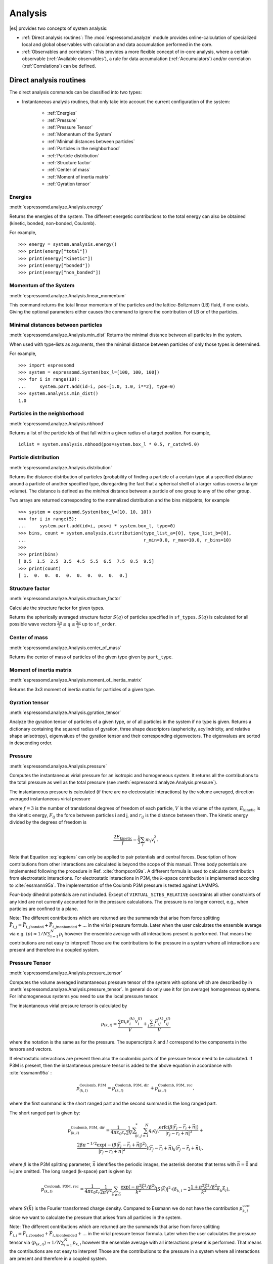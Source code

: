 .. _Analysis:

Analysis
========

|es| provides two concepts of system analysis:

- :ref:`Direct analysis routines`: The :mod:`espressomd.analyze` module provides
  online-calculation of specialized local and global observables with
  calculation and data accumulation performed in the core.
- :ref:`Observables and correlators`: This provides a more flexible concept of
  in-core analysis, where a certain observable (:ref:`Available observables`),
  a rule for data accumulation (:ref:`Accumulators`) and/or correlation (:ref:`Correlations`) can be defined.


.. _Direct analysis routines:

Direct analysis routines
------------------------

The direct analysis commands can be classified into two types:

- Instantaneous analysis routines, that only take into account the current configuration of the system:

    - :ref:`Energies`
    - :ref:`Pressure`
    - :ref:`Pressure Tensor`
    - :ref:`Momentum of the System`
    - :ref:`Minimal distances between particles`
    - :ref:`Particles in the neighborhood`
    - :ref:`Particle distribution`
    - :ref:`Structure factor`
    - :ref:`Center of mass`
    - :ref:`Moment of inertia matrix`
    - :ref:`Gyration tensor`

.. _Energies:

Energies
~~~~~~~~
:meth:`espressomd.analyze.Analysis.energy`

Returns the energies of the system.
The different energetic contributions to the total energy can also be obtained (kinetic, bonded, non-bonded, Coulomb).

For example, ::

>>> energy = system.analysis.energy()
>>> print(energy["total"])
>>> print(energy["kinetic"])
>>> print(energy["bonded"])
>>> print(energy["non_bonded"])


.. _Momentum of the system:

Momentum of the System
~~~~~~~~~~~~~~~~~~~~~~
:meth:`espressomd.analyze.Analysis.linear_momentum`

This command returns the total linear momentum of the particles and the
lattice-Boltzmann (LB) fluid, if one exists. Giving the optional
parameters either causes the command to ignore the contribution of LB or
of the particles.

.. _Minimal distances between particles:

Minimal distances between particles
~~~~~~~~~~~~~~~~~~~~~~~~~~~~~~~~~~~

:meth:`espressomd.analyze.Analysis.min_dist`
Returns the minimal distance between all particles in the system.

When used with type-lists as arguments, then the minimal distance between particles of only those types is determined.


For example, ::

    >>> import espressomd
    >>> system = espressomd.System(box_l=[100, 100, 100])
    >>> for i in range(10):
    ...     system.part.add(id=i, pos=[1.0, 1.0, i**2], type=0)
    >>> system.analysis.min_dist()
    1.0


.. _Particles in the neighborhood:

Particles in the neighborhood
~~~~~~~~~~~~~~~~~~~~~~~~~~~~~~

:meth:`espressomd.analyze.Analysis.nbhood`

Returns a list of the particle ids of that fall within a given radius of a target position.
For example, ::

    idlist = system.analysis.nbhood(pos=system.box_l * 0.5, r_catch=5.0)

.. _Particle distribution:

Particle distribution
~~~~~~~~~~~~~~~~~~~~~
:meth:`espressomd.analyze.Analysis.distribution`

Returns the distance distribution of particles
(probability of finding a particle of a certain type at a specified distance around
a particle of another specified type, disregarding the fact that a spherical shell of a
larger radius covers a larger volume).
The distance is defined as the *minimal* distance between a particle of one group to any of the other
group.

Two arrays are returned corresponding to the normalized distribution and the bins midpoints, for example ::

    >>> system = espressomd.System(box_l=[10, 10, 10])
    >>> for i in range(5):
    ...     system.part.add(id=i, pos=i * system.box_l, type=0)
    >>> bins, count = system.analysis.distribution(type_list_a=[0], type_list_b=[0],
    ...                                            r_min=0.0, r_max=10.0, r_bins=10)
    >>>
    >>> print(bins)
    [ 0.5  1.5  2.5  3.5  4.5  5.5  6.5  7.5  8.5  9.5]
    >>> print(count)
    [ 1.  0.  0.  0.  0.  0.  0.  0.  0.  0.]


.. _Structure factor:

Structure factor
~~~~~~~~~~~~~~~~
:meth:`espressomd.analyze.Analysis.structure_factor`

Calculate the structure factor for given types.

Returns the spherically averaged structure factor :math:`S(q)` of
particles specified in ``sf_types``. :math:`S(q)` is calculated for all possible
wave vectors :math:`\frac{2\pi}{L} \leq q \leq \frac{2\pi}{L}` up to ``sf_order``.


.. _Center of mass:

Center of mass
~~~~~~~~~~~~~~
:meth:`espressomd.analyze.Analysis.center_of_mass`

Returns the center of mass of particles of the given type given by ``part_type``.


.. _Moment of inertia matrix:

Moment of inertia matrix
~~~~~~~~~~~~~~~~~~~~~~~~
:meth:`espressomd.analyze.Analysis.moment_of_inertia_matrix`

Returns the 3x3 moment of inertia matrix for particles of a given type.


.. _Gyration tensor:

Gyration tensor
~~~~~~~~~~~~~~~
:meth:`espressomd.analyze.Analysis.gyration_tensor`

Analyze the gyration tensor of particles of a given type, or of all particles in the system if no type is given. Returns a dictionary containing the squared radius of gyration, three shape descriptors (asphericity, acylindricity, and relative shape anisotropy), eigenvalues of the gyration tensor and their corresponding eigenvectors. The eigenvalues are sorted in descending order.


.. _Pressure:

Pressure
~~~~~~~~

:meth:`espressomd.analyze.Analysis.pressure`

Computes the instantaneous virial pressure for an isotropic and homogeneous system. It
returns all the contributions to the total pressure as well as the total pressure (see :meth:`espressomd.analyze.Analysis.pressure`).

The instantaneous pressure is calculated (if there are no electrostatic interactions)
by the volume averaged, direction averaged instantaneous virial pressure

.. math::
     p = \frac{2E_{\text{kinetic}}}{Vf} + \frac{\sum_{j>i} {F_{ij}r_{ij}}}{3V}
     :label: eqptens

where :math:`f=3` is the number of translational degrees of freedom of
each particle, :math:`V` is the volume of the system,
:math:`E_{\text{kinetic}}` is the kinetic energy, :math:`F_{ij}` the force
between particles i and j, and :math:`r_{ij}` is the distance between
them. The kinetic energy divided by the degrees of freedom is

.. math:: \frac{2E_{\text{kinetic}}}{f} = \frac{1}{3}\sum_{i} {m_{i}v_{i}^{2}}.

Note that Equation :eq:`eqptens` can only be applied to pair potentials and
central forces. Description of how contributions from other interactions
are calculated is beyond the scope of this manual. Three body potentials
are implemented following the procedure in
Ref. :cite:`thompson09a`. A different formula is used to
calculate contribution from electrostatic interactions. For
electrostatic interactions in P3M, the :math:`k`-space contribution is implemented according to :cite:`essmann95a`.
The implementation of the Coulomb P3M pressure is tested against LAMMPS.

Four-body dihedral potentials are not included. Except of
``VIRTUAL_SITES_RELATIVE`` constraints all other
constraints of any kind are not currently accounted for in the pressure
calculations. The pressure is no longer correct, e.g., when particles
are confined to a plane.

Note: The different contributions which are returned are the summands that arise from force splitting :math:`\vec{F}_{i,j}={\vec{F}_{i,j}}_\text{bonded}+{\vec{F}_{i,j}}_\text{nonbonded}+...` in the virial pressure formula. Later when the user calculates the ensemble average via e.g. :math:`\langle p \rangle \approx 1/N \sum_{i=1}^N p_i` however the ensemble average with all interactions present is performed. That means the contributions are not easy to interpret! Those are the contributions to the pressure in a system where all interactions are present and therefore in a coupled system.

.. _Pressure Tensor:

Pressure Tensor
~~~~~~~~~~~~~~~
:meth:`espressomd.analyze.Analysis.pressure_tensor`

Computes the volume averaged instantaneous pressure tensor of the system with options which are
described by in :meth:`espressomd.analyze.Analysis.pressure_tensor`.
In general do only use it for (on average) homogeneous systems. For inhomogeneous systems you need to use the local pressure tensor.

The instantaneous virial pressure tensor is calculated by

.. math:: p_{(k,l)} = \frac{\sum_{i} {m_{i}v_{i}^{(k)}v_{i}^{(l)}}}{V} + \frac{\sum_{j>i}{F_{ij}^{(k)}r_{ij}^{(l)}}}{V}

where the notation is the same as for the pressure. The superscripts :math:`k`
and :math:`l` correspond to the components in the tensors and vectors.

If electrostatic interactions are present then also the coulombic parts of the pressure tensor need to be calculated. If P3M is present, then the instantaneous pressure tensor is added to the above equation in accordance with :cite:`essmann95a` :

.. math :: p^\text{Coulomb, P3M}_{(k,l)} =p^\text{Coulomb, P3M, dir}_{(k,l)} + p^\text{Coulomb, P3M, rec}_{(k,l)},

where the first summand is the short ranged part and the second summand is the long ranged part.

The short ranged part is given by:

.. math :: p^\text{Coulomb, P3M, dir}_{(k,l)}= \frac{1}{4\pi \varepsilon_0 \varepsilon_r} \frac{1}{2V} \sum_{\vec{n}}^* \sum_{i,j=1}^N q_i q_j \left( \frac{ \mathrm{erfc}(\beta |\vec{r}_j-\vec{r}_i+\vec{n}|)}{|\vec{r}_j-\vec{r}_i+\vec{n}|^3} + \\ \frac{2\beta \pi^{-1/2} \exp(-(\beta |\vec{r}_j-\vec{r}_i+\vec{n}|)^2)}{|\vec{r}_j-\vec{r}_i+\vec{n}|^2} \right) (\vec{r}_j-\vec{r}_i+\vec{n})_k (\vec{r}_j-\vec{r}_i+\vec{n})_l,

where :math:`\beta` is the P3M splitting parameter, :math:`\vec{n}` identifies the periodic images, the asterisk denotes that terms with :math:`\vec{n}=\vec{0}` and i=j are omitted.
The long ranged (k-space) part is given by:

.. math :: p^\text{Coulomb, P3M, rec}_{(k,l)}= \frac{1}{4\pi \varepsilon_0 \varepsilon_r} \frac{1}{2 \pi V^2} \sum_{\vec{k} \neq \vec{0}} \frac{\exp(-\pi^2 \vec{k}^2/\beta^2)}{\vec{k}^2} |S(\vec{k})|^2 \cdot (\delta_{k,l}-2\frac{1+\pi^2\vec{k}^2/\beta^2}{\vec{k}^2} \vec{k}_k \vec{k}_l),

where :math:`S(\vec{k})` is the Fourier transformed charge density. Compared to Essmann we do not have the contribution :math:`p^\text{corr}_{k,l}` since we want to calculate the pressure that arises from all particles in the system.

Note: The different contributions which are returned are the summands that arise from force splitting :math:`\vec{F}_{i,j}={\vec{F}_{i,j}}_\text{bonded}+{\vec{F}_{i,j}}_\text{nonbonded}+...` in the virial pressure tensor formula.
Later when the user calculates the pressure tensor via :math:`\langle p_{(k,l)}\rangle  \approx 1/N \sum_{i=1}^N p_{k,l}` however the ensemble average with all interactions present is performed.
That means the contributions are not easy to interpret! Those are the contributions to the pressure in a system where all interactions are present and therefore in a coupled system.

Note that the angular velocities of the particles are not included in
the calculation of the pressure tensor.

.. _Chains:

Chains
~~~~~~

All analysis functions in this section require the topology of the chains to be set correctly.
The above set of functions is designed to facilitate analysis of molecules.
Molecules are expected to be a group of particles comprising a contiguous range of particle IDs.
Each molecule is a set of consecutively numbered particles and all molecules are supposed to consist of the same number of particles.

Some functions in this group require that the particles constituting a molecule are connected into
linear chains (particle :math:`n` is connected to :math:`n+1` and so on)
while others are applicable to molecules of whatever topology.


.. _End to end distance:

End-to-end distance
^^^^^^^^^^^^^^^^^^^
:meth:`espressomd.analyze.Analysis.calc_re`

Returns the quadratic end-to-end-distance and its root averaged over all chains.

.. _Radius of gyration:

Radius of gyration
^^^^^^^^^^^^^^^^^^
:meth:`espressomd.analyze.Analysis.calc_rg`

Returns the radius of gyration averaged over all chains.
It is a radius of a sphere, which would have the same moment of inertia as the
molecule, defined as

.. math::

   \label{eq:Rg}
   R_{\mathrm G}^2 = \frac{1}{N} \sum\limits_{i=1}^{N} \left(\vec r_i - \vec r_{\mathrm{cm}}\right)^2\,,

where :math:`\vec r_i` are position vectors of individual particles
constituting a molecule and :math:`\vec r_{\mathrm{cm}}` is the position
vector of its center of mass. The sum runs over all :math:`N` particles
comprising the molecule. For more information see any polymer science
book, e.g. :cite:`rubinstein03a`.


.. _Hydrodynamic radius:

Hydrodynamic radius
^^^^^^^^^^^^^^^^^^^
:meth:`espressomd.analyze.Analysis.calc_rh`

Returns the hydrodynamic radius averaged over all chains.
The following formula is used for the computation:

.. math::

   \label{eq:Rh}
   \frac{1}{R_{\mathrm H}} = \frac{2}{N(N-1)} \sum\limits_{i=1}^{N} \sum\limits_{j<i}^{N} \frac{1}{|\vec r_i - \vec r_j|}\,,

The above-mentioned formula is only valid under certain assumptions. For
more information, see Chapter 4 and equation 4.102
in :cite:`doi86a`.
Note that the hydrodynamic radius is sometimes defined in a similar fashion but with a denominator of :math:`N^2` instead of :math:`N(N-1)` in the prefactor.
Both versions are equivalent in the :math:`N\rightarrow \infty` limit but give numerically different values for finite polymers.


.. _Observables and correlators:

Observables and correlators
---------------------------

Observables extract properties of the particles and the LB fluid and
return either the raw data or a statistic derived from them. The
Observable framework is progressively replacing the Analysis framework.
This is motivated by the fact, that sometimes it is desirable that the
analysis functions do more than just return a value to the scripting
interface. For some observables it is desirable to be sampled every few
integration steps. In addition, it should be possible to pass the
observable values to other functions which compute history-dependent
quantities, such as correlation functions. All this should be done
without the need to interrupt the integration by passing the control to
the script level and back, which produces a significant overhead when
performed too often.

Some observables in the core have their corresponding counterparts in
the :mod:`espressomd.analyze` module. However, only the core-observables can be used
on the fly with the toolbox of the correlator and on the fly analysis of
time series.
Similarly, some special cases of using the correlator have
their redundant counterparts in :mod:`espressomd.analyze`,
but the correlator provides a general and
versatile toolbox which can be used with any implemented
core-observables.

The first step of the core analysis is to create an observable.
An observable in the sense of the core analysis can be considered as a
rule how to compute a certain set of numbers from a given state of the
system or a role how to collect data from other observables. Any
observable is represented as a single array of double values in the core.
Any more complex shape (tensor, complex number, …) must be compatible to this
prerequisite. Every observable however documents the storage order and returns
a reshaped numpy array.

The observables can be used in parallel simulations. However,
not all observables carry out their calculations in parallel.
Instead, the entire particle configuration is collected on the head node, and the calculations are carried out there.
This is only performance-relevant if the number of processor cores is large and/or interactions are calculated very frequently.

.. _Using observables:

Using observables
~~~~~~~~~~~~~~~~~

The observables are represented as Python classes derived from
:class:`espressomd.observables.Observable`. They are contained in
the ``espressomd.observables`` module. An observable is instantiated as
follows

::

    from espressomd.observables import ParticlePositions
    part_pos = ParticlePositions(ids=(1, 2, 3, 4, 5))

Here, the keyword argument ``ids`` specifies the ids of the particles,
which the observable should take into account.

The current value of an observable can be obtained using its
:meth:`~espressomd.observables.Observable.calculate` method::

    print(part_pos.calculate())

Profile observables have additional methods
:meth:`~espressomd.observables.ProfileObservable.bin_centers` and
:meth:`~espressomd.observables.ProfileObservable.bin_edges` to facilitate
plotting of histogram slices with functions that require either bin centers
or bin edges for the axes. Example::

    import matplotlib.pyplot as plt
    import numpy as np
    import espressomd
    import espressomd.observables

    system = espressomd.System(box_l=[10.0, 10.0, 10.0])
    system.part.add(id=0, pos=[4.0, 3.0, 6.0])
    system.part.add(id=1, pos=[7.0, 3.0, 6.0])

    # histogram in Cartesian coordinates
    density_profile = espressomd.observables.DensityProfile(
        ids=[0, 1],
        n_x_bins=8, min_x=1.0, max_x=9.0,
        n_y_bins=8, min_y=1.0, max_y=9.0,
        n_z_bins=4, min_z=4.0, max_z=8.0)
    obs_data = density_profile.calculate()
    obs_bins = density_profile.bin_centers()

    # 1D slice: requires bin centers
    plt.plot(obs_bins[:, 2, 2, 0], obs_data[:, 2, 2])
    plt.show()

    # 2D slice: requires extent
    plt.imshow(obs_data[:, :, 2].T, origin='lower',
               extent=[density_profile.min_x, density_profile.max_x,
                       density_profile.min_y, density_profile.max_y])
    plt.show()

    # histogram in cylindrical coordinates
    density_profile = espressomd.observables.CylindricalDensityProfile(
        ids=[0, 1], center=[5.0, 5.0, 0.0], axis=[0, 0, 1],
        n_r_bins=8, min_r=0.0, max_r=4.0,
        n_phi_bins=16, min_phi=-np.pi, max_phi=np.pi,
        n_z_bins=4, min_z=4.0, max_z=8.0)
    obs_data = density_profile.calculate()
    obs_bins = density_profile.bin_edges()

    # 2D slice: requires bin edges
    fig = plt.figure()
    ax = fig.add_subplot(111, polar='True')
    r = obs_bins[:, 0, 0, 0]
    phi = obs_bins[0, :, 0, 1]
    ax.pcolormesh(phi, r, obs_data[:, :, 2])
    plt.show()


.. _Available observables:

Available observables
~~~~~~~~~~~~~~~~~~~~~

The following list contains some of the available observables. You can find
documentation for all available observables in :mod:`espressomd.observables`.

- Observables working on a given set of particles:

   - :class:`~espressomd.observables.ParticlePositions`: Positions of the particles

   - :class:`~espressomd.observables.ParticleVelocities`: Velocities of the particles

   - :class:`~espressomd.observables.ParticleForces`: Forces on the particles

   - :class:`~espressomd.observables.ParticleBodyVelocities`: The particles' velocities in their respective body-fixed frames (as per their orientation in space stored in their quaternions).

   - :class:`~espressomd.observables.ParticleAngularVelocities`: The particles' angular velocities in the space-fixed frame

   - :class:`~espressomd.observables.ParticleBodyAngularVelocities`: As above, but in the particles' body-fixed frame.

- Observables working on a given set of particles and returning reduced quantities:

   - :class:`~espressomd.observables.DipoleMoment`: Total electric dipole moment of the system obtained based on unfolded positions

   - :class:`~espressomd.observables.MagneticDipoleMoment`: Total magnetic dipole moment of the system based on the :attr:`espressomd.particle_data.ParticleHandle.dip` property.

   - :class:`~espressomd.observables.ComPosition`: The system's center of mass based on unfolded coordinates

   - :class:`~espressomd.observables.ComVelocity`: Velocity of the center of mass

   - :class:`~espressomd.observables.ParticleDistances`: Distances between particles on a polymer chain.

   - :class:`~espressomd.observables.TotalForce`: Sum of the forces on the particles

   - :class:`~espressomd.observables.BondAngles`: Angles between bonds on a polymer chain.

   - :class:`~espressomd.observables.BondDihedrals`: Dihedral angles between bond triples on a polymer chain.

   - :class:`~espressomd.observables.CosPersistenceAngles`: Cosine of angles between bonds. The ``i``-th value in the result vector corresponds to the cosine of the angle between
     bonds that are separated by ``i`` bonds. This observable might be useful for measuring the persistence length of a polymer.

   - :class:`~espressomd.observables.RDF`: Radial distribution function. Can be used on two different sets of particles.

- Profile observables sampling the spatial profile of various quantities:

   - :class:`~espressomd.observables.DensityProfile`

   - :class:`~espressomd.observables.FluxDensityProfile`

   - :class:`~espressomd.observables.ForceDensityProfile`

   - :class:`~espressomd.observables.LBVelocityProfile`

- Observables sampling the cylindrical profile of various quantities:

   - :class:`~espressomd.observables.CylindricalDensityProfile`

   - :class:`~espressomd.observables.CylindricalFluxDensityProfile`

   - :class:`~espressomd.observables.CylindricalVelocityProfile`

   - :class:`~espressomd.observables.CylindricalLBFluxDensityProfileAtParticlePositions`

   - :class:`~espressomd.observables.CylindricalLBVelocityProfileAtParticlePositions`

- System-wide observables

   - :class:`~espressomd.observables.Energy`: Total energy (see :ref:`Energies`)

   - :class:`~espressomd.observables.Pressure`: Total scalar pressure (see :ref:`Pressure`)

   - :class:`~espressomd.observables.PressureTensor`: Total pressure tensor (see :ref:`Pressure Tensor`)

   - :class:`~espressomd.observables.DPDStress`


.. _Correlations:

Correlations
~~~~~~~~~~~~

Time correlation functions are ubiquitous in statistical mechanics and
molecular simulations when dynamical properties of many-body systems are
concerned. A prominent example is the velocity autocorrelation function,
:math:`\left< \mathbf{v}(t) \cdot \mathbf{v}(t+\tau) \right>` which is
used in the Green-Kubo relations. In general, time correlation functions
are of the form

.. math::

   C(\tau) = \left<A\left(t\right) \otimes B\left(t+\tau\right)\right>


where :math:`t` is time, :math:`\tau` is the lag time (time difference)
between the measurements of (vector) observables :math:`A` and
:math:`B`, and :math:`\otimes` is an operator which produces the vector
quantity :math:`C` from :math:`A` and :math:`B`. The ensemble average
:math:`\left< \cdot \right>` is taken over all time origins \ :math:`t`.
Correlation functions describing dynamics of large and complex molecules
such as polymers span many orders of magnitude, ranging from MD time
step up to the total simulation time.

A correlator takes one or two observables, obtains values from them during the simulation and
finally uses a fast correlation algorithm which enables efficient computation
of correlation functions spanning many orders of magnitude in the lag time.

The implementation for computing averages and error estimates of a time series
of observables relies on estimates of autocorrelation functions and the
respective autocorrelation times. The correlator provides the same
functionality as a by-product of computing the correlation function.

An example of the usage of observables and correlations is provided in
the script :file:`samples/observables_correlators.py`.

.. _Creating a correlation:

Creating a correlation
^^^^^^^^^^^^^^^^^^^^^^

Each correlator is represented by an instance of the :class:`espressomd.accumulators.Correlator`. Please see its documentation for an explanation of the arguments that have to be passed to the constructor.

Correlators can be registered for automatic updating during the
integration by adding them to :attr:`espressomd.system.System.auto_update_accumulators`.

::

    system.auto_update_accumulators.add(corr)

Alternatively, an update can triggered by calling the ``update()`` method of the correlator instance. In that case, one has to make sure to call the update in the correct time intervals.


The current on-the-fly correlation result can of a correlator can be obtained using its ``result()`` method.
The final result (including the latest data in the buffers) is obtained using the ``finalize()`` method. After this, no further update of the correlator is possible.

.. _Example\: Calculating a particle's diffusion coefficient:

Example: Calculating a particle's diffusion coefficient
^^^^^^^^^^^^^^^^^^^^^^^^^^^^^^^^^^^^^^^^^^^^^^^^^^^^^^^

For setting up an observable and correlator to obtain the mean square displacement of particle 0, use::

    pos_obs = ParticlePositions(ids=(0,))
    c_pos = Correlator(obs1=pos_obs, tau_lin=16, tau_max=100., delta_N=10,
                       corr_operation="square_distance_componentwise", compress1="discard1")

To obtain the velocity auto-correlation function of particle 0, use::

    obs = ParticleVelocities(ids=(0,))
    c_vel = Correlator(obs1=vel_obs, tau_lin=16, tau_max=20., delta_N=1,
                       corr_operation="scalar_product", compress1="discard1")

The full example can be found in :file:`samples/diffusion_coefficient.py`.


.. _Details of the multiple tau correlation algorithm:

Details of the multiple tau correlation algorithm
~~~~~~~~~~~~~~~~~~~~~~~~~~~~~~~~~~~~~~~~~~~~~~~~~

Here we briefly describe the multiple tau correlator which is
implemented in |es|. For a more detailed description and discussion of its
behavior with respect to statistical and systematic errors, please read
the cited literature. This type of correlator has been in use for years
in the analysis of dynamic light
scattering :cite:`schatzel88a`. About a decade later it
found its way to the Fluorescence Correlation Spectroscopy
(FCS) :cite:`magatti01a`. The book of Frenkel and
Smit :cite:`frenkel02b` describes its application for the
special case of the velocity autocorrelation function.

.. _fig_correlator_scheme:

.. figure:: figures/correlator_scheme.png
   :scale: 50 %
   :alt: Schematic representation of buffers in the correlator.

   Schematic representation of buffers in the correlator.

Let us consider a set of :math:`N` observable values as schematically
shown in the figure above, where a value of index :math:`i` was
measured at times :math:`i\delta t`. We are interested in computing the
correlation function for a range
of lag times :math:`\tau = (i-j)\delta t` between the measurements
:math:`i` and :math:`j`. To simplify the notation, we drop
:math:`\delta t` when referring to observables and lag times.

The trivial implementation takes all possible pairs of values
corresponding to lag times
:math:`\tau \in [{\tau_{\mathrm{min}}}:{\tau_{\mathrm{max}}}]`. Without
loss of generality, we consider
:math:`{\tau_{\mathrm{min}}}=0`. The computational effort for such an
algorithm scales as
:math:`{\cal O} \bigl({\tau_{\mathrm{max}}}^2\bigr)`. As a rule of
thumb, this is feasible if :math:`{\tau_{\mathrm{max}}}< 10^3`. The
multiple tau correlator provides a solution to compute the correlation
functions for arbitrary range of the lag times by coarse-graining the
high :math:`\tau` values. It applies the naive algorithm to a relatively
small range of lag times :math:`\tau \in [0:p-1]`
(:math:`p` corresponds to parameter ``tau_lin``).
This we refer to as compression level 0.
To compute the correlations for lag times
:math:`\tau \in [p:2(p-1)]`, the original data are first coarse-grained,
so that :math:`m` values of the original data are compressed to produce
a single data point in the higher compression level. Thus the lag time
between the neighboring values in the higher compression level
increases by a factor of :math:`m`, while the number of stored values
decreases by the same factor and the number of correlation operations at
this level reduces by a factor of :math:`m^2`. Correlations for lag
times :math:`\tau \in [2p:4(p-1)]` are computed at compression level 2,
which is created in an analogous manner from level 1. This can continue
hierarchically up to an arbitrary level for which enough data is
available. Due to the hierarchical reduction of the data, the algorithm
scales as
:math:`{\cal O} \bigl( p^2 \log({\tau_{\mathrm{max}}}) \bigr)`. Thus an
additional order of magnitude in :math:`{\tau_{\mathrm{max}}}` costs
just a constant extra effort.

The speedup is gained at the expense of statistical accuracy. The loss
of accuracy occurs at the compression step. In principle one can use any
value of :math:`m` and :math:`p` to tune the algorithm performance.
However, it turns out that using a high :math:`m` dilutes the data at
high :math:`\tau`. Therefore :math:`m=2` is hard-coded in the correlator
and cannot be modified by user. The value of :math:`p` remains an
adjustable parameter which can be modified by user by setting when
defining a correlation. In general, one should choose :math:`p \gg m` to
avoid loss of statistical accuracy. Choosing :math:`p=16` seems to be
safe but it may depend on the properties of the analyzed correlation
functions. A detailed analysis has been performed in
Ref. :cite:`ramirez10a`.

The choice of the compression function also influences the statistical
accuracy and can even lead to systematic errors. The default compression
function is which discards the second for the compressed values and
pushes the first one to the higher level. This is robust and can be
applied universally to any combination of observables and correlation
operation. On the other hand, it reduces the statistical accuracy as the
compression level increases. In many cases, the compression operation
can be applied, which averages the two neighboring values and the
average then enters the higher level, preserving almost the full
statistical accuracy of the original data. In general, if averaging can
be safely used or not, depends on the properties of the difference

.. math::

   \frac{1}{2} (A_i \otimes B_{i+p} + A_{i+1} \otimes B_{i+p+1} ) -
   \frac{1}{2} (A_i + A_{i+1} ) \otimes \frac{1}{2} (B_{i+p} +  B_{i+p+1})
   \label{eq:difference}

For example in the case of velocity autocorrelation function, the
above-mentioned difference has a small value and a random sign,  
different contributions cancel each other. On the other hand, in the of
the case of mean square displacement the difference is always positive,
resulting in a non-negligible systematic error. A more general
discussion is presented in Ref. :cite:`ramirez10a`.

.. _Accumulators:

Accumulators
------------

.. _Time series:

Time series
~~~~~~~~~~~

In order to take snapshots of an observable,
:class:`espressomd.accumulators.TimeSeries` can be used::

    import espressomd
    import espressomd.observables
    import espressomd.accumulators

    system = espressomd.System(box_l=[10.0, 10.0, 10.0])
    system.cell_system.skin = 0.4
    system.time_step = 0.01
    system.part.add(id=0, pos=[5.0, 5.0, 5.0], v=[0, 2, 0])
    position_observable = espressomd.observables.ParticlePositions(ids=(0,))
    accumulator = espressomd.accumulators.TimeSeries(
        obs=position_observable, delta_N=2)
    system.auto_update_accumulators.add(accumulator)
    system.integrator.run(10)
    print(accumulator.time_series())

In the example above the automatic update of the accumulator is used. However,
it's also possible to manually update the accumulator by calling
:meth:`espressomd.accumulators.TimeSeries.update`.

.. _Mean-variance calculator:

Mean-variance calculator
~~~~~~~~~~~~~~~~~~~~~~~~

In order to calculate the running mean and variance of an observable,
:class:`espressomd.accumulators.MeanVarianceCalculator` can be used::

    import espressomd
    import espressomd.observables
    import espressomd.accumulators

    system = espressomd.System(box_l=[10.0, 10.0, 10.0])
    system.cell_system.skin = 0.4
    system.time_step = 0.01
    system.part.add(id=0, pos=[5.0, 5.0, 5.0], v=[0, 2, 0])
    position_observable = espressomd.observables.ParticlePositions(ids=(0,))
    accumulator = espressomd.accumulators.MeanVarianceCalculator(
        obs=position_observable, delta_N=2)
    system.auto_update_accumulators.add(accumulator)
    system.integrator.run(10)
    print(accumulator.get_mean())
    print(accumulator.get_variance())

In the example above the automatic update of the accumulator is used. However,
it's also possible to manually update the accumulator by calling
:meth:`espressomd.accumulators.MeanVarianceCalculator.update`.

Cluster analysis
----------------

|es| provides support for online cluster analysis. Here, a cluster is a group of particles, such that you can get from any particle to any second particle by at least one path of neighboring particles.
I.e., if particle B is a neighbor of particle A, particle C is a neighbor of A and particle D is a neighbor of particle B, all four particles are part of the same cluster.
The cluster analysis is available in parallel simulations, but the analysis is carried out on the head node, only.


Whether or not two particles are neighbors is defined by a pair criterion. The available criteria can be found in :mod:`espressomd.pair_criteria`.
For example, a distance criterion which will consider particles as neighbors if they are closer than 0.11 is created as follows::

    from espressomd.pair_criteria import DistanceCriterion
    dc = DistanceCriterion(cut_off=0.11)

To obtain the cluster structure of a system, an instance of :class:`espressomd.cluster_analysis.ClusterStructure` has to be created.
To to create a cluster structure with above criterion::

    from espressomd.cluster_analysis import ClusterStructure
    cs = ClusterStructure(distance_criterion=dc)

In most cases, the cluster analysis is carried out by calling the :any:`espressomd.cluster_analysis.ClusterStructure.run_for_all_pairs` method. When the pair criterion is purely based on bonds,  :any:`espressomd.cluster_analysis.ClusterStructure.run_for_bonded_particles` can be used.

The results can be accessed via ClusterStructure.clusters, which is an instance of
:any:`espressomd.cluster_analysis.Clusters`.


Individual clusters are represented by instances of
:any:`espressomd.cluster_analysis.Cluster`, which provides access to the particles contained in a cluster as well as per-cluster analysis routines such as radius of gyration, center of mass and longest distance.
Note that the cluster objects do not contain copies of the particles, but refer to the particles in the simulation. Hence, the objects become outdated if the simulation system changes. On the other hand, it is possible to directly manipulate the particles contained in a cluster.





